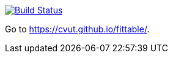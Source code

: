 image:https://travis-ci.org/cvut/fittable.svg?branch=pages-src["Build Status", link="https://travis-ci.org/cvut/fittable"]

Go to https://cvut.github.io/fittable/.
